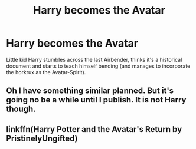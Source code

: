 #+TITLE: Harry becomes the Avatar

* Harry becomes the Avatar
:PROPERTIES:
:Author: Trekkie200
:Score: 12
:DateUnix: 1598465294.0
:DateShort: 2020-Aug-26
:FlairText: What's That Fic?
:END:
Little kid Harry stumbles across the last Airbender, thinks it's a historical document and starts to teach himself bending (and manages to incorporate the horkrux as the Avatar-Spirit).


** Oh I have something similar planned. But it's going no be a while until I publish. It is not Harry though.
:PROPERTIES:
:Author: Jon_Riptide
:Score: 3
:DateUnix: 1598467920.0
:DateShort: 2020-Aug-26
:END:


** linkffn(Harry Potter and the Avatar's Return by PristinelyUngifted)
:PROPERTIES:
:Author: poophead20
:Score: 3
:DateUnix: 1598481430.0
:DateShort: 2020-Aug-27
:END:
